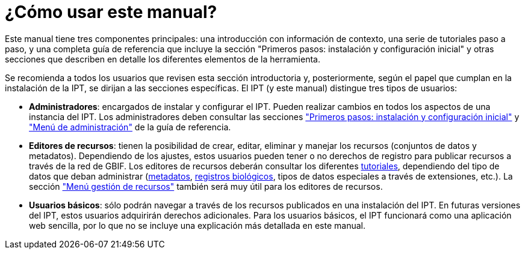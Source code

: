 = ¿Cómo usar este manual?

Este manual tiene tres componentes principales: una introducción con información de contexto, una serie de tutoriales paso a paso, y una completa guía de referencia que incluye la sección "Primeros pasos: instalación y configuración inicial" y otras secciones que describen en detalle los diferentes elementos de la herramienta.

Se recomienda a todos los usuarios que revisen esta sección introductoria y, posteriormente, según el papel que cumplan en la instalación de la IPT, se dirijan a las secciones específicas. El IPT (y este manual) distingue tres tipos de usuarios:

* *Administradores*: encargados de instalar y configurar el IPT. Pueden realizar cambios en todos los aspectos de una instancia del IPT. Los administradores deben consultar las secciones xref:getting-started.adoc["Primeros pasos: instalación y configuración inicial"] y xref:administration.adoc["Menú de administración"] de la guía de referencia.
* *Editores de recursos*: tienen la posibilidad de crear, editar, eliminar y manejar los recursos (conjuntos de datos y metadatos). Dependiendo de los ajustes, estos usuarios pueden tener o no derechos de registro para publicar recursos a través de la red de GBIF. Los editores de recursos deberán consultar los diferentes xref:how-to-publish.adoc[tutoriales], dependiendo del tipo de datos que deban administrar (xref:resource-metadata.adoc[metadatos], xref:occurrence-data.adoc[registros biológicos],  tipos de datos especiales a través de extensiones, etc.). La sección xref:manage-resources.adoc["Menú gestión de recursos"] también será muy útil para los editores de recursos.
* *Usuarios básicos*: sólo podrán navegar a través de los recursos publicados en una instalación del IPT. En futuras versiones del IPT, estos usuarios adquirirán derechos adicionales. Para los usuarios básicos, el IPT funcionará como una aplicación web sencilla, por lo que no se incluye una explicación más detallada en este manual.
